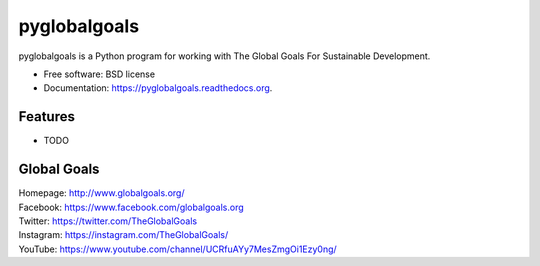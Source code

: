 ===============================
pyglobalgoals
===============================

.. .. image:: https://img.shields.io/travis/westurner/pyglobalgoals.svg
..         :target: https://travis-ci.org/westurner/pyglobalgoals
.. ..
.. .. image:: https://img.shields.io/pypi/v/pyglobalgoals.svg
..        :target: https://pypi.python.org/pypi/pyglobalgoals


pyglobalgoals is a Python program for working with
The Global Goals For Sustainable Development.

* Free software: BSD license
* Documentation: https://pyglobalgoals.readthedocs.org.

Features
--------

* TODO


Global Goals
----------------
| Homepage: http://www.globalgoals.org/
| Facebook: https://www.facebook.com/globalgoals.org
| Twitter: https://twitter.com/TheGlobalGoals
| Instagram: https://instagram.com/TheGlobalGoals/
| YouTube: https://www.youtube.com/channel/UCRfuAYy7MesZmgOi1Ezy0ng/